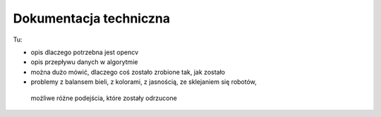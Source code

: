 

Dokumentacja techniczna
=======================

Tu:

* opis dlaczego potrzebna jest opencv
* opis przepływu danych w algorytmie
* można dużo mówić, dlaczego coś zostało zrobione tak, jak zostało
* problemy z balansem bieli, z kolorami, z jasnością, ze sklejaniem się robotów,
 możliwe różne podejścia, które zostały odrzucone
